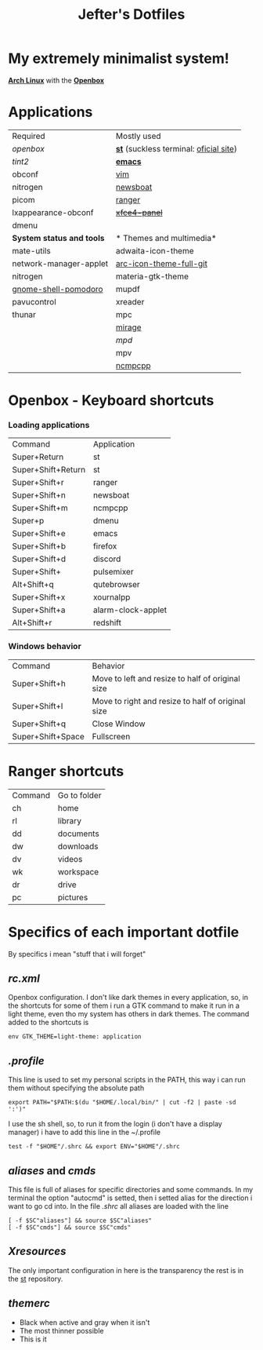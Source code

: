 #+TITLE: Jefter's Dotfiles
#+STARTUP: shrink noalign
* My extremely minimalist system!
  *[[https://archlinux.org/download/][Arch Linux]]* with the *[[http://openbox.org/wiki/Openbox%3ADownload][Openbox]]*
* Applications
  |---------------------------+----------------------------------------|
  | Required                  | Mostly used                            |
  | [[.config/openbox/rc.xml][openbox]]                   | *[[https://github.com/jefter66/st][st]]* (suckless terminal: [[https://st.suckless.org/][oficial site]]) |
  | [[.config/tint2/tint2rc][tint2]]                     | *[[https://github.com/jefter66/.emacs.d][emacs]]*                                |
  | obconf                    | [[https://www.vim.org/download.php][vim]]                                    |
  | nitrogen                  | [[https://newsboat.org/][newsboat]]                               |
  | picom                     | [[https://github.com/ranger/ranger][ranger]]                                 |
  | lxappearance-obconf       | +[[https://pkgs.org/download/xfce4-panel][xfce4-panel]]+                          |
  | dmenu                     |                                        |
  |---------------------------+----------------------------------------|
  | *System status and tools* | * Themes and multimedia*               |
  | mate-utils                | adwaita-icon-theme                     |
  | network-manager-applet    | [[https://aur.archlinux.org/packages/arc-icon-theme-full-git/][arc-icon-theme-full-git]]                |
  | nitrogen                  | materia-gtk-theme                      |
  | [[https://aur.archlinux.org/packages/gnome-shell-pomodoro/][gnome-shell-pomodoro]]      | mupdf                                  |
  | pavucontrol               | xreader                                |
  | thunar                    | mpc                                    |
  |                           | [[https://aur.archlinux.org/packages/mirage/][mirage]]                                 |
  |                           | [[.config/mpd/mpd.conf][mpd]]                                    |
  |                           | mpv                                    |
  |                           | [[https://wiki.archlinux.org/index.php/Ncmpcpp][ncmpcpp]]                                |
  |---------------------------+----------------------------------------|
* Openbox - Keyboard shortcuts
*** Loading applications
     | Command            | Application        |
     | Super+Return       | st                 |
     | Super+Shift+Return | st                 |
     | Super+Shift+r      | ranger             |
     | Super+Shift+n      | newsboat           |
     | Super+Shift+m      | ncmpcpp            |
     | Super+p            | dmenu              |
     | Super+Shift+e      | emacs              |
     | Super+Shift+b      | firefox            |
     | Super+Shift+d      | discord            |
     | Super+Shift+       | pulsemixer         |
     | Alt+Shift+q        | qutebrowser        |
     | Super+Shift+x      | xournalpp          |
     | Super+Shift+a      | alarm-clock-applet |
     | Alt+Shift+r        | redshift           |
*** Windows behavior
    | Command           | Behavior                                          |
    | Super+Shift+h     | Move to left and resize to half of original size  |
    | Super+Shift+l     | Move to right and resize to half of original size |
    | Super+Shift+q     | Close Window                                      |
    | Super+Shift+Space | Fullscreen                                        |

* Ranger shortcuts
   | Command | Go to folder |
   | ch      | home         |
   | rl      | library      |
   | dd      | documents    |
   | dw      | downloads    |
   | dv      | videos       |
   | wk      | workspace    |
   | dr      | drive        |
   | pc      |  pictures |
* Specifics of each important dotfile
  By specifics i mean "stuff that i will forget"
** [[.config/openbox/rc.xml][  rc.xml]]
    Openbox configuration.
    I don't like dark themes in every application, so, in the
shortcuts for some of them i run a GTK command to make it run
in a light theme, even tho my system has others in dark themes.
The command added to the shortcuts is
#+begin_src shell
env GTK_THEME=light-theme: application
#+end_src
**  [[.profile][.profile]]
   This line is used to set my personal scripts in the PATH,  this way i can
   run them without specifying the absolute path
   #+begin_src shell
   export PATH="$PATH:$(du "$HOME/.local/bin/" | cut -f2 | paste -sd ':')"
   #+end_src
   I use the sh shell, so, to run it from the login (i don't have a display manager)
i have to add this line in the ~/.profile
#+begin_src shell
 test -f "$HOME"/.shrc && export ENV="$HOME"/.shrc
#+end_src
** [[.local/bin/aliases][aliases]] and [[.local/bin/cmds][cmds]]
   This file is full of aliases for specific directories and some commands.
   In my terminal the option "autocmd" is setted, then i setted alias for the direction i want to
go cd into.
In the file [[.shrc][.shrc]] all aliases are loaded with the line
#+begin_src shell
[ -f $SC"aliases"] && source $SC"aliases"
[ -f $SC"cmds"] && source $SC"cmds"
#+end_src
** [[.Xresources][Xresources]]
 The only important configuration in here is the transparency
the rest is in the [[https://github.com/jefter66/st][st]] repository.
** [[.themes/Minstral/openbox-3/themerc][themerc]]
   - Black when active and gray when it isn't
   - The most thinner possible
   - This is it
